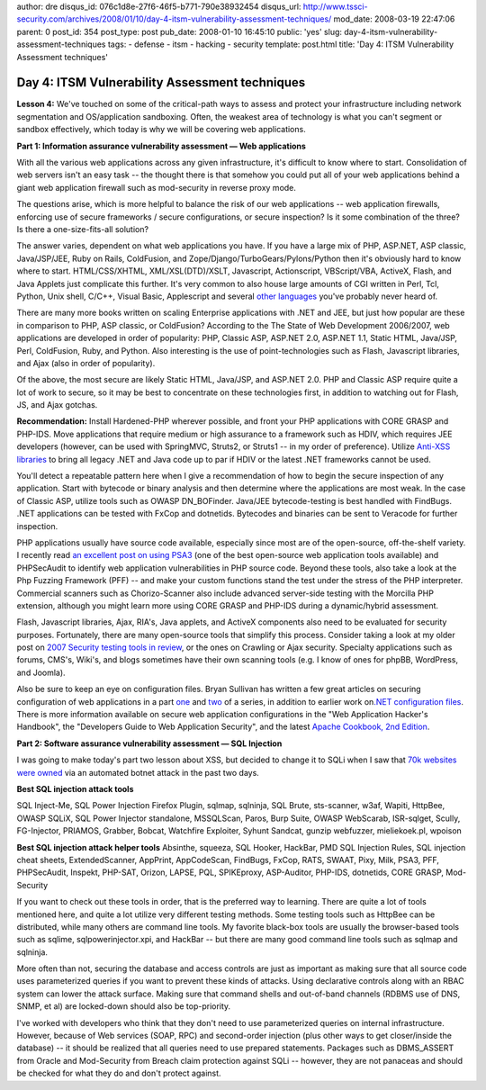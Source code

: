 author: dre
disqus_id: 076c1d8e-27f6-46f5-b771-790e38932454
disqus_url: http://www.tssci-security.com/archives/2008/01/10/day-4-itsm-vulnerability-assessment-techniques/
mod_date: 2008-03-19 22:47:06
parent: 0
post_id: 354
post_type: post
pub_date: 2008-01-10 16:45:10
public: 'yes'
slug: day-4-itsm-vulnerability-assessment-techniques
tags:
- defense
- itsm
- hacking
- security
template: post.html
title: 'Day 4: ITSM Vulnerability Assessment techniques'

Day 4: ITSM Vulnerability Assessment techniques
###############################################

**Lesson 4:** We've touched on some of the critical-path ways to assess
and protect your infrastructure including network segmentation and
OS/application sandboxing. Often, the weakest area of technology is what
you can't segment or sandbox effectively, which today is why we will be
covering web applications.

**Part 1: Information assurance vulnerability assessment — Web
applications**

With all the various web applications across any given infrastructure,
it's difficult to know where to start. Consolidation of web servers
isn't an easy task -- the thought there is that somehow you could put
all of your web applications behind a giant web application firewall
such as mod-security in reverse proxy mode.

The questions arise, which is more helpful to balance the risk of our
web applications -- web application firewalls, enforcing use of secure
frameworks / secure configurations, or secure inspection? Is it some
combination of the three? Is there a one-size-fits-all solution?

The answer varies, dependent on what web applications you have. If you
have a large mix of PHP, ASP.NET, ASP classic, Java/JSP/JEE, Ruby on
Rails, ColdFusion, and Zope/Django/TurboGears/Pylons/Python then it's
obviously hard to know where to start. HTML/CSS/XHTML,
XML/XSL(DTD)/XSLT, Javascript, Actionscript, VBScript/VBA, ActiveX,
Flash, and Java Applets just complicate this further. It's very common
to also house large amounts of CGI written in Perl, Tcl, Python, Unix
shell, C/C++, Visual Basic, Applescript and several `other
languages <http://en.wikipedia.org/wiki/FastCGI#Language_bindings_for_the_FastCGI_API>`_
you've probably never heard of.

There are many more books written on scaling Enterprise applications
with .NET and JEE, but just how popular are these in comparison to PHP,
ASP classic, or ColdFusion? According to the The State of Web
Development 2006/2007, web applications are developed in order of
popularity: PHP, Classic ASP, ASP.NET 2.0, ASP.NET 1.1, Static HTML,
Java/JSP, Perl, ColdFusion, Ruby, and Python. Also interesting is the
use of point-technologies such as Flash, Javascript libraries, and Ajax
(also in order of popularity).

Of the above, the most secure are likely Static HTML, Java/JSP, and
ASP.NET 2.0. PHP and Classic ASP require quite a lot of work to secure,
so it may be best to concentrate on these technologies first, in
addition to watching out for Flash, JS, and Ajax gotchas.

**Recommendation:** Install Hardened-PHP wherever possible, and front
your PHP applications with CORE GRASP and PHP-IDS. Move applications
that require medium or high assurance to a framework such as HDIV, which
requires JEE developers (however, can be used with SpringMVC, Struts2,
or Struts1 -- in my order of preference). Utilize `Anti-XSS
libraries <http://www.gdssecurity.com/l/b/2007/12/29/antixss-for-java/>`_
to bring all legacy .NET and Java code up to par if HDIV or the latest
.NET frameworks cannot be used.

You'll detect a repeatable pattern here when I give a recommendation of
how to begin the secure inspection of any application. Start with
bytecode or binary analysis and then determine where the applications
are most weak. In the case of Classic ASP, utilize tools such as OWASP
DN\_BOFinder. Java/JEE bytecode-testing is best handled with FindBugs.
.NET applications can be tested with FxCop and dotnetids. Bytecodes and
binaries can be sent to Veracode for further inspection.

PHP applications usually have source code available, especially since
most are of the open-source, off-the-shelf variety. I recently read `an
excellent post on using PSA3 <http://fuzion.rootmybox.org/?p=5>`_ (one
of the best open-source web application tools available) and PHPSecAudit
to identify web application vulnerabilities in PHP source code. Beyond
these tools, also take a look at the Php Fuzzing Framework (PFF) -- and
make your custom functions stand the test under the stress of the PHP
interpreter. Commercial scanners such as Chorizo-Scanner also include
advanced server-side testing with the Morcilla PHP extension, although
you might learn more using CORE GRASP and PHP-IDS during a
dynamic/hybrid assessment.

Flash, Javascript libraries, Ajax, RIA's, Java applets, and ActiveX
components also need to be evaluated for security purposes. Fortunately,
there are many open-source tools that simplify this process. Consider
taking a look at my older post on `2007 Security testing tools in
review <http://www.tssci-security.com/archives/2007/11/24/2007-security-testing-tools-in-review/>`_,
or the ones on Crawling or Ajax security. Specialty applications such as
forums, CMS's, Wiki's, and blogs sometimes have their own scanning tools
(e.g. I know of ones for phpBB, WordPress, and Joomla).

Also be sure to keep an eye on configuration files. Bryan Sullivan has
written a few great articles on securing configuration of web
applications in a part
`one <http://www.dnzone.com/ShowDetail.asp?NewsId=2990>`_ and
`two <http://www.techlinks.net/CommunityPublishing/tabid/92/articleType/ArticleView/articleId/3808/Top-10-Application-Security-Vulnerabilities-in-Webconfig-Files---Part-Two.aspx>`_
of a series, in addition to earlier work on\ `.NET configuration
files <http://www.devx.com/dotnet/Article/32493>`_. There is more
information available on secure web application configurations in the
"Web Application Hacker's Handbook", the "Developers Guide to Web
Application Security", and the latest `Apache Cookbook, 2nd
Edition <http://isbn.nu/9780596529949>`_.

**Part 2: Software assurance vulnerability assessment — SQL
Injection**

I was going to make today's part two lesson about XSS, but decided to
change it to SQLi when I saw that `70k websites were
owned <http://www.modsecurity.org/blog/archives/2008/01/sql_injection_a.html>`_
via an automated botnet attack in the past two days.

**Best SQL injection attack tools**

SQL Inject-Me, SQL Power Injection Firefox Plugin, sqlmap, sqlninja, SQL
Brute, sts-scanner, w3af, Wapiti, HttpBee, OWASP SQLiX, SQL Power
Injector standalone, MSSQLScan, Paros, Burp Suite, OWASP WebScarab,
ISR-sqlget, Scully, FG-Injector, PRIAMOS, Grabber, Bobcat, Watchfire
Exploiter, Syhunt Sandcat, gunzip webfuzzer, mieliekoek.pl, wpoison

**Best SQL injection attack helper tools** Absinthe, squeeza, SQL
Hooker, HackBar, PMD SQL Injection Rules, SQL injection cheat sheets,
ExtendedScanner, AppPrint, AppCodeScan, FindBugs, FxCop, RATS, SWAAT,
Pixy, Milk, PSA3, PFF, PHPSecAudit, Inspekt, PHP-SAT, Orizon, LAPSE,
PQL, SPIKEproxy, ASP-Auditor, PHP-IDS, dotnetids, CORE GRASP,
Mod-Security

If you want to check out these tools in order, that is the preferred way
to learning. There are quite a lot of tools mentioned here, and quite a
lot utilize very different testing methods. Some testing tools such as
HttpBee can be distributed, while many others are command line tools. My
favorite black-box tools are usually the browser-based tools such as
sqlime, sqlpowerinjector.xpi, and HackBar -- but there are many good
command line tools such as sqlmap and sqlninja.

More often than not, securing the database and access controls are just
as important as making sure that all source code uses parameterized
queries if you want to prevent these kinds of attacks. Using declarative
controls along with an RBAC system can lower the attack surface. Making
sure that command shells and out-of-band channels (RDBMS use of DNS,
SNMP, et al) are locked-down should also be top-priority.

I've worked with developers who think that they don't need to use
parameterized queries on internal infrastructure. However, because of
Web services (SOAP, RPC) and second-order injection (plus other ways to
get closer/inside the database) -- it should be realized that all
queries need to use prepared statements. Packages such as DBMS\_ASSERT
from Oracle and Mod-Security from Breach claim protection against SQLi
-- however, they are not panaceas and should be checked for what they do
and don't protect against.
